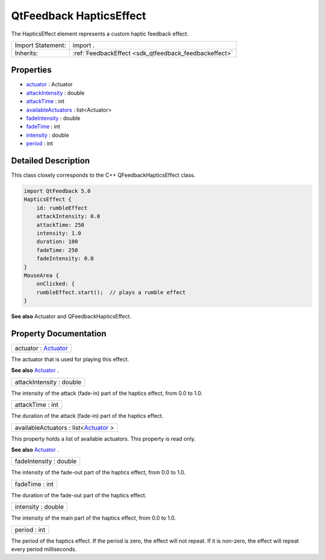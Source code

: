 .. _sdk_qtfeedback_hapticseffect:

QtFeedback HapticsEffect
========================

The HapticsEffect element represents a custom haptic feedback effect.

+--------------------------------------------------------------------------------------------------------------------------------------------------------+-----------------------------------------------------------------------------------------------------------------------------------------------------------+
| Import Statement:                                                                                                                                      | import .                                                                                                                                                  |
+--------------------------------------------------------------------------------------------------------------------------------------------------------+-----------------------------------------------------------------------------------------------------------------------------------------------------------+
| Inherits:                                                                                                                                              | :ref:`FeedbackEffect <sdk_qtfeedback_feedbackeffect>`                                                                                                     |
+--------------------------------------------------------------------------------------------------------------------------------------------------------+-----------------------------------------------------------------------------------------------------------------------------------------------------------+

Properties
----------

-  `actuator </sdk/apps/qml/QtFeedback/hapticseffect/#actuator-prop>`_  : Actuator
-  `attackIntensity </sdk/apps/qml/QtFeedback/hapticseffect/#attackIntensity-prop>`_  : double
-  `attackTime </sdk/apps/qml/QtFeedback/hapticseffect/#attackTime-prop>`_  : int
-  `availableActuators </sdk/apps/qml/QtFeedback/hapticseffect/#availableActuators-prop>`_  : list<Actuator>
-  `fadeIntensity </sdk/apps/qml/QtFeedback/hapticseffect/#fadeIntensity-prop>`_  : double
-  `fadeTime </sdk/apps/qml/QtFeedback/hapticseffect/#fadeTime-prop>`_  : int
-  `intensity </sdk/apps/qml/QtFeedback/hapticseffect/#intensity-prop>`_  : double
-  `period </sdk/apps/qml/QtFeedback/hapticseffect/#period-prop>`_  : int

Detailed Description
--------------------

This class closely corresponds to the C++ QFeedbackHapticsEffect class.

.. code:: qml

    import QtFeedback 5.0
    HapticsEffect {
        id: rumbleEffect
        attackIntensity: 0.0
        attackTime: 250
        intensity: 1.0
        duration: 100
        fadeTime: 250
        fadeIntensity: 0.0
    }
    MouseArea {
        onClicked: {
        rumbleEffect.start();  // plays a rumble effect
    }

**See also** Actuator and QFeedbackHapticsEffect.

Property Documentation
----------------------

.. _sdk_qtfeedback_hapticseffect_actuator:

+--------------------------------------------------------------------------------------------------------------------------------------------------------------------------------------------------------------------------------------------------------------------------------------------------------------+
| actuator : `Actuator </sdk/apps/qml/QtFeedback/actuator/>`_                                                                                                                                                                                                                                                  |
+--------------------------------------------------------------------------------------------------------------------------------------------------------------------------------------------------------------------------------------------------------------------------------------------------------------+

The actuator that is used for playing this effect.

**See also** `Actuator </sdk/apps/qml/QtFeedback/actuator/>`_ .

.. _sdk_qtfeedback_hapticseffect_attackIntensity:

+--------------------------------------------------------------------------------------------------------------------------------------------------------------------------------------------------------------------------------------------------------------------------------------------------------------+
| attackIntensity : double                                                                                                                                                                                                                                                                                     |
+--------------------------------------------------------------------------------------------------------------------------------------------------------------------------------------------------------------------------------------------------------------------------------------------------------------+

The intensity of the attack (fade-in) part of the haptics effect, from 0.0 to 1.0.

.. _sdk_qtfeedback_hapticseffect_attackTime:

+--------------------------------------------------------------------------------------------------------------------------------------------------------------------------------------------------------------------------------------------------------------------------------------------------------------+
| attackTime : int                                                                                                                                                                                                                                                                                             |
+--------------------------------------------------------------------------------------------------------------------------------------------------------------------------------------------------------------------------------------------------------------------------------------------------------------+

The duration of the attack (fade-in) part of the haptics effect.

.. _sdk_qtfeedback_hapticseffect_availableActuators:

+--------------------------------------------------------------------------------------------------------------------------------------------------------------------------------------------------------------------------------------------------------------------------------------------------------------+
| availableActuators : list<`Actuator </sdk/apps/qml/QtFeedback/actuator/>`_ >                                                                                                                                                                                                                                 |
+--------------------------------------------------------------------------------------------------------------------------------------------------------------------------------------------------------------------------------------------------------------------------------------------------------------+

This property holds a list of available actuators. This property is read only.

**See also** `Actuator </sdk/apps/qml/QtFeedback/actuator/>`_ .

.. _sdk_qtfeedback_hapticseffect_fadeIntensity:

+--------------------------------------------------------------------------------------------------------------------------------------------------------------------------------------------------------------------------------------------------------------------------------------------------------------+
| fadeIntensity : double                                                                                                                                                                                                                                                                                       |
+--------------------------------------------------------------------------------------------------------------------------------------------------------------------------------------------------------------------------------------------------------------------------------------------------------------+

The intensity of the fade-out part of the haptics effect, from 0.0 to 1.0.

.. _sdk_qtfeedback_hapticseffect_fadeTime:

+--------------------------------------------------------------------------------------------------------------------------------------------------------------------------------------------------------------------------------------------------------------------------------------------------------------+
| fadeTime : int                                                                                                                                                                                                                                                                                               |
+--------------------------------------------------------------------------------------------------------------------------------------------------------------------------------------------------------------------------------------------------------------------------------------------------------------+

The duration of the fade-out part of the haptics effect.

.. _sdk_qtfeedback_hapticseffect_intensity:

+--------------------------------------------------------------------------------------------------------------------------------------------------------------------------------------------------------------------------------------------------------------------------------------------------------------+
| intensity : double                                                                                                                                                                                                                                                                                           |
+--------------------------------------------------------------------------------------------------------------------------------------------------------------------------------------------------------------------------------------------------------------------------------------------------------------+

The intensity of the main part of the haptics effect, from 0.0 to 1.0.

.. _sdk_qtfeedback_hapticseffect_period:

+--------------------------------------------------------------------------------------------------------------------------------------------------------------------------------------------------------------------------------------------------------------------------------------------------------------+
| period : int                                                                                                                                                                                                                                                                                                 |
+--------------------------------------------------------------------------------------------------------------------------------------------------------------------------------------------------------------------------------------------------------------------------------------------------------------+

The period of the haptics effect. If the period is zero, the effect will not repeat. If it is non-zero, the effect will repeat every period milliseconds.

